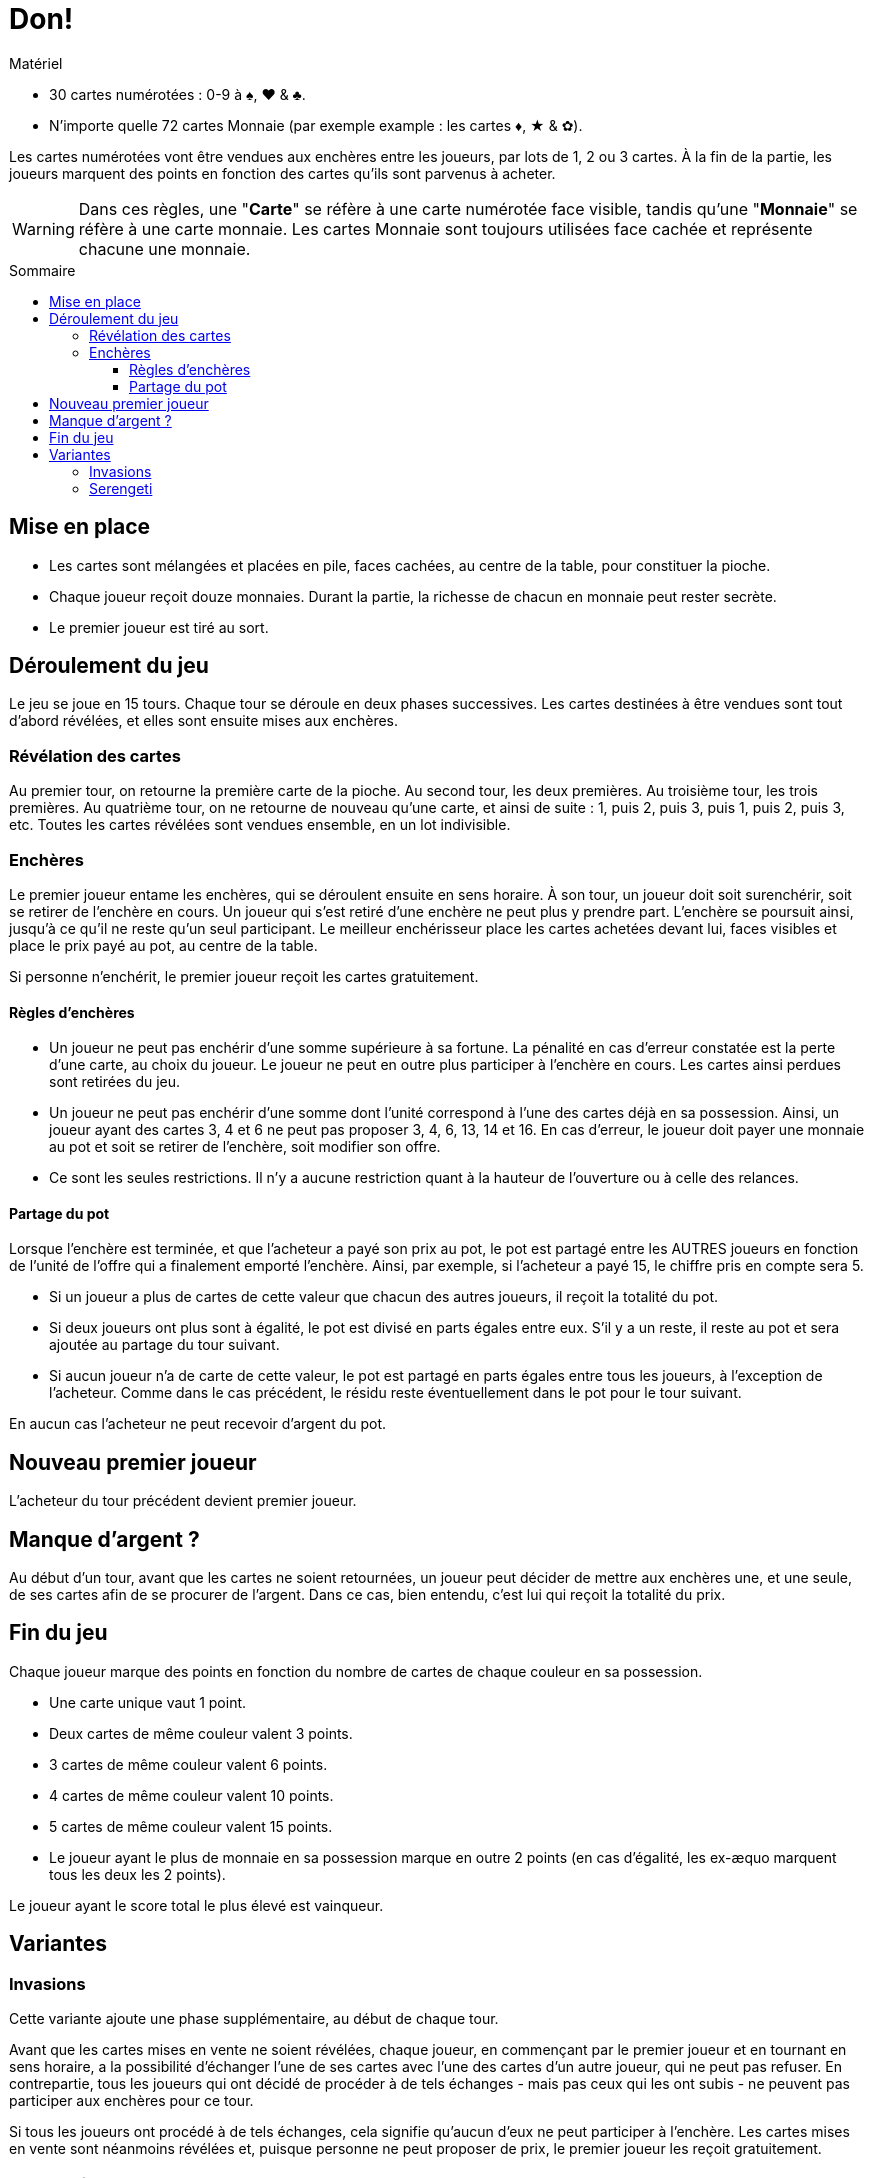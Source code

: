 = Don!
:toc: preamble
:toclevels: 4
:toc-title: Sommaire
:icons: font

[.ssd-components]
.Matériel
****
* 30 cartes numérotées : 0-9 à ♠, ♥ & ♣.
* N'importe quelle 72 cartes Monnaie (par exemple example : les cartes ♦, ★ & ✿).
****

Les cartes numérotées vont être vendues aux enchères entre les joueurs, par lots de 1, 2 ou 3 cartes.
À la fin de la partie, les joueurs marquent des points en fonction des cartes qu'ils sont parvenus à acheter.

WARNING: Dans ces règles, une "*Carte*" se réfère à une carte numérotée face visible, tandis qu'une "*Monnaie*" se réfère à une carte monnaie.
         Les cartes Monnaie sont toujours utilisées face cachée et représente chacune une monnaie.


== Mise en place
* Les cartes sont mélangées et placées en pile, faces cachées, au centre de la table, pour constituer la pioche.
* Chaque joueur reçoit douze monnaies.
  Durant la partie, la richesse de chacun en monnaie peut rester secrète.
* Le premier joueur est tiré au sort.


== Déroulement du jeu

Le jeu se joue en 15 tours.
Chaque tour se déroule en deux phases successives.
Les cartes destinées à être vendues sont tout d'abord révélées, et elles sont ensuite mises aux enchères.


=== Révélation des cartes

Au premier tour, on retourne la première carte de la pioche.
Au second tour, les deux premières.
Au troisième tour, les trois premières.
Au quatrième tour, on ne retourne de nouveau qu'une carte, et ainsi de suite : 1, puis 2, puis 3, puis 1, puis 2, puis 3, etc.
Toutes les cartes révélées sont vendues ensemble, en un lot indivisible.


=== Enchères

Le premier joueur entame les enchères, qui se déroulent ensuite en sens horaire.
À son tour, un joueur doit soit surenchérir, soit se retirer de l'enchère en cours.
Un joueur qui s'est retiré d'une enchère ne peut plus y prendre part.
L'enchère se poursuit ainsi, jusqu'à ce qu'il ne reste qu'un seul participant.
Le meilleur enchérisseur place les cartes achetées devant lui, faces visibles et place le prix payé au pot, au centre de la table.

Si personne n'enchérit, le premier joueur reçoit les cartes gratuitement.


==== Règles d'enchères

* Un joueur ne peut pas enchérir d'une somme supérieure à sa fortune.
La pénalité en cas d'erreur constatée est la perte d'une carte, au choix du joueur.
Le joueur ne peut en outre plus participer à l'enchère en cours.
Les cartes ainsi perdues sont retirées du jeu.
* Un joueur ne peut pas enchérir d'une somme dont l'unité correspond à l'une des cartes déjà en sa possession.
Ainsi, un joueur ayant des cartes 3, 4 et 6 ne peut pas proposer 3, 4, 6, 13, 14 et 16.
En cas d'erreur, le joueur doit payer une monnaie au pot et soit se retirer de l'enchère, soit modifier son offre.
* Ce sont les seules restrictions.
Il n'y a aucune restriction quant à la hauteur de l'ouverture ou à celle des relances.


==== Partage du pot

Lorsque l'enchère est terminée, et que l'acheteur a payé son prix au pot, le pot est partagé entre les AUTRES joueurs en fonction de l'unité de l'offre qui a finalement emporté l'enchère.
Ainsi, par exemple, si l'acheteur a payé 15, le chiffre pris en compte sera 5.

* Si un joueur a plus de cartes de cette valeur que chacun des autres joueurs, il reçoit la totalité du pot.
* Si deux joueurs ont plus sont à égalité, le pot est divisé en parts égales entre eux.
S'il y a un reste, il reste au pot et sera ajoutée au partage du tour suivant.
* Si aucun joueur n'a de carte de cette valeur, le pot est partagé en parts égales entre tous les joueurs, à l'exception de l'acheteur.
Comme dans le cas précédent, le résidu reste éventuellement dans le pot pour le tour suivant.

En aucun cas l'acheteur ne peut recevoir d'argent du pot.


== Nouveau premier joueur

L'acheteur du tour précédent devient premier joueur.


== Manque d'argent ?

Au début d'un tour, avant que les cartes ne soient retournées, un joueur peut décider de mettre aux enchères une, et une seule, de ses cartes afin de se procurer de l'argent.
Dans ce cas, bien entendu, c'est lui qui reçoit la totalité du prix.


== Fin du jeu

Chaque joueur marque des points en fonction du nombre de cartes de chaque couleur en sa possession.

* Une carte unique vaut 1 point.
* Deux cartes de même couleur valent 3 points.
* 3 cartes de même couleur valent 6 points.
* 4 cartes de même couleur valent 10 points.
* 5 cartes de même couleur valent 15 points.
* Le joueur ayant le plus de monnaie en sa possession marque en outre 2 points (en cas d'égalité, les ex-æquo marquent tous les deux les 2 points).

Le joueur ayant le score total le plus élevé est vainqueur.


== Variantes

=== Invasions

Cette variante ajoute une phase supplémentaire, au début de chaque tour.

Avant que les cartes mises en vente ne soient révélées, chaque joueur, en commençant par le premier joueur et en tournant en sens horaire, a la possibilité d'échanger l'une de ses cartes avec l'une des cartes d'un autre joueur, qui ne peut pas refuser.
En contrepartie, tous les joueurs qui ont décidé de procéder à de tels échanges - mais pas ceux qui les ont subis - ne peuvent pas participer aux enchères pour ce tour.

Si tous les joueurs ont procédé à de tels échanges, cela signifie qu'aucun d'eux ne peut participer à l'enchère.
Les cartes mises en vente sont néanmoins révélées et, puisque personne ne peut proposer de prix, le premier joueur les reçoit gratuitement.


=== Serengeti

* Les joueurs commencent avec 10 monnaies (au lieu de 12), et 3 monnaies par joueur dans la banque.
* Lorsqu'un joueur passe sans avoir précédemment enchéri, il prend 2 monnaies de la banque (limitée par le contenu de la banque).
* Les revenus sont distribués proportionnellement : On divise l'enchère par la quantité de cartes au numéro de l'enchère, chaque joueur propriétaire remporte cette somme par carte détenue.
  Le reste est placé dans le pot.
* Le joueur ayant le plus de monnaie en sa possession à la fin de la partie marque 3 points.
* En cas d'égalité aux points, c'est le joueur à égalité ayant le plus de cartes qui remporte la partie.
